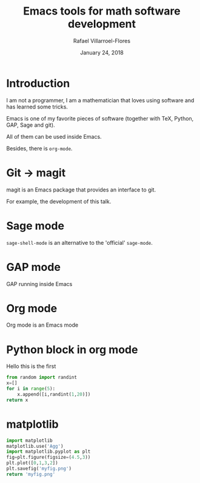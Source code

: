 #+title: Emacs tools for math software development
#+date: January 24, 2018
#+author: Rafael Villarroel-Flores

#+latex_header: \usepackage{listings}

* Introduction

  I am not a programmer, I am a mathematician that loves using
  software and has learned some tricks.

  Emacs is one of my favorite pieces of software (together with TeX,
  Python, GAP, Sage and git).

  All of them can be used inside Emacs.

  Besides, there is =org-mode=.

* Git -> magit

   magit is an Emacs package that provides an interface to git.

   For example, the development of this talk.

* Sage mode

  =sage-shell-mode= is an alternative to the 'official' =sage-mode=.

* GAP mode

  GAP running inside Emacs

* Org mode

  Org mode is an Emacs mode

* Python block in org mode

  Hello this is the first

  #+begin_src python :exports both
from random import randint
x=[]
for i in range(5):
    x.append([i,randint(1,20)])
return x
  #+end_src

* matplotlib

  #+begin_src python :results file
import matplotlib
matplotlib.use('Agg')
import matplotlib.pyplot as plt
fig=plt.figure(figsize=(4.5,3))
plt.plot([0,1,3,2])
plt.savefig('myfig.png')
return 'myfig.png'
  #+end_src

